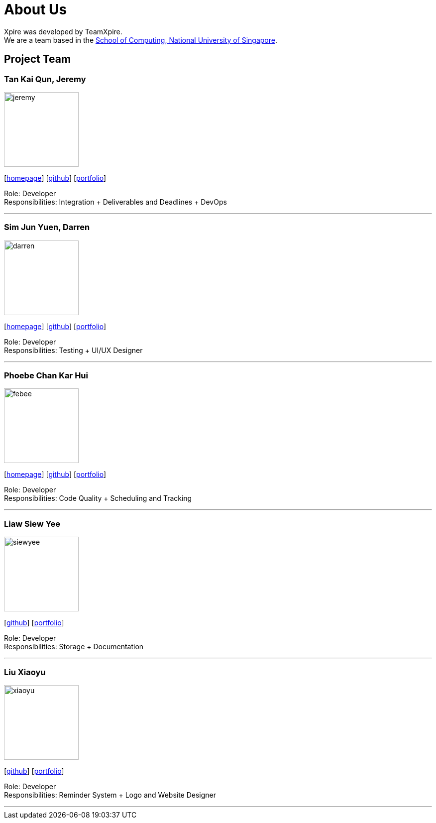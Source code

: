 = About Us
:site-section: AboutUs
:relfileprefix: team/
:imagesDir: images
:stylesDir: stylesheets

Xpire was developed by TeamXpire. +
We are a team based in the http://www.comp.nus.edu.sg[School of Computing, National University of Singapore].

== Project Team

=== Tan Kai Qun, Jeremy
image::jeremy.png[width="150", align="left"]
{empty}[https://jermytan.github.io[homepage]] [https://github.com/JermyTan[github]] [<<jeremy#, portfolio>>]

Role: Developer +
Responsibilities: Integration + Deliverables and Deadlines + DevOps

'''

=== Sim Jun Yuen, Darren
image::darren.png[width="150", align="left"]
{empty}[https://kalsyc.github.io[homepage]] [https://github.com/kalsyc[github]] [<<darren#, portfolio>>]

Role: Developer +
Responsibilities: Testing + UI/UX Designer

'''

=== Phoebe Chan Kar Hui
image::febee.png[width="150", align="left"]
{empty}[https://febee99.github.io[homepage]] [https://github.com/febee99[github]] [<<febee#, portfolio>>]

Role: Developer +
Responsibilities: Code Quality + Scheduling and Tracking

'''

=== Liaw Siew Yee
image::siewyee.png[width="150", align="left"]
{empty}[https://github.com/liawsy[github]] [<<siewyee#, portfolio>>]

Role: Developer +
Responsibilities: Storage + Documentation

'''

=== Liu Xiaoyu
image::xiaoyu.png[width="150", align="left"]
{empty}[https://github.com/xiaoyu-nus[github]] [<<xiaoyu#, portfolio>>]

Role: Developer +
Responsibilities: Reminder System + Logo and Website Designer

'''

